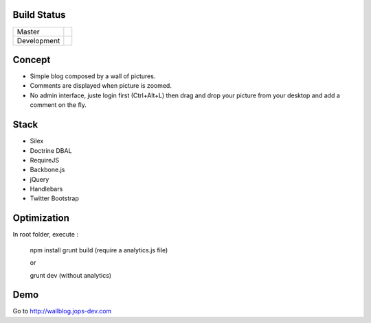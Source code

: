 Build Status
------------

+-------------+----------------------------------------------------------------------------------------+
| Master      | .. image:: https://secure.travis-ci.org/johanpoirier/wallblog.png?branch=master        |
|             |    :target: https://travis-ci.org/johanpoirier/wallblog                                |
+-------------+----------------------------------------------------------------------------------------+
| Development | .. image:: https://secure.travis-ci.org/johanpoirier/wallblog.png?branch=silex-upgrade |
|             |    :target: https://travis-ci.org/johanpoirier/wallblog                                |
+-------------+----------------------------------------------------------------------------------------+

Concept
-------

- Simple blog composed by a wall of pictures.
- Comments are displayed when picture is zoomed.
- No admin interface, juste login first (Ctrl+Alt+L) then drag and drop your picture from your desktop and add a comment on the fly.

Stack
-----

- Silex
- Doctrine DBAL
- RequireJS
- Backbone.js
- jQuery
- Handlebars
- Twitter Bootstrap

Optimization
------------

In root folder, execute :

 npm install
 grunt build (require a analytics.js file)

 or

 grunt dev (without analytics)

Demo
----

Go to http://wallblog.jops-dev.com
